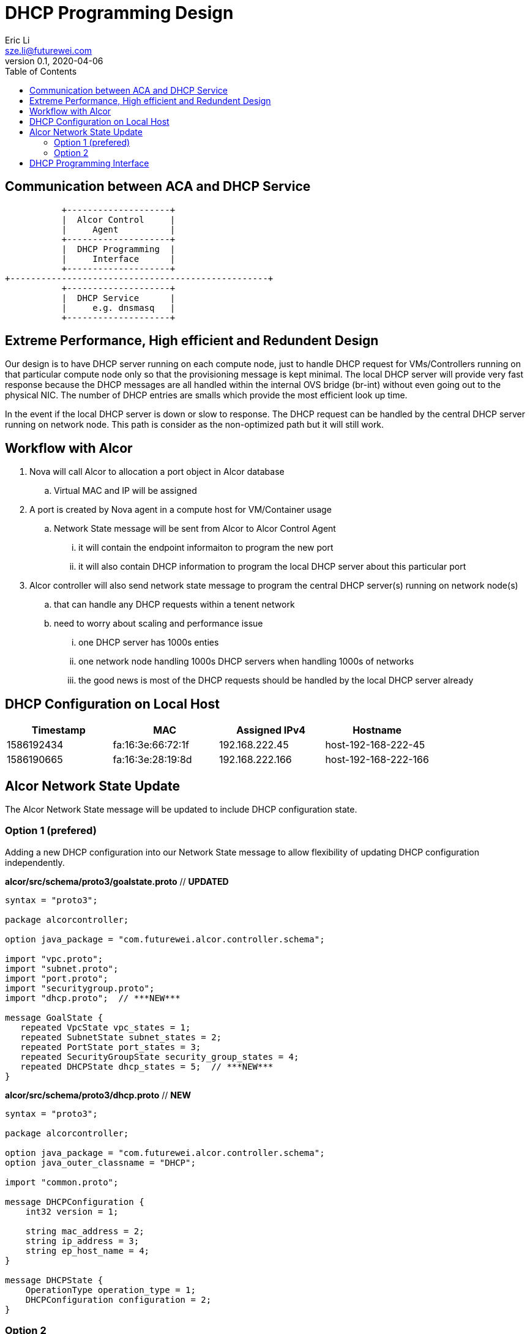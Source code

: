 = DHCP Programming Design
Eric Li <sze.li@futurewei.com>
v0.1, 2020-04-06
:toc: right

== Communication between ACA and DHCP Service

                    +--------------------+
                    |  Alcor Control     |
                    |     Agent          |
                    +--------------------+
                    |  DHCP Programming  |
                    |     Interface      |
                    +--------------------+
         +--------------------------------------------------+
                    +--------------------+
                    |  DHCP Service      |
                    |     e.g. dnsmasq   |
                    +--------------------+

== Extreme Performance, High efficient and Redundent Design

Our design is to have DHCP server running on each compute node, just to handle DHCP request for VMs/Controllers running on that particular compute node only so that the provisioning message is kept minimal. The local DHCP server will provide very fast response because the DHCP messages are all handled within the internal OVS bridge (br-int) without even going out to the physical NIC. The number of DHCP entries are smalls which provide the most efficient look up time.

In the event if the local DHCP server is down or slow to response. The DHCP request can be handled by the central DHCP server running on network node. This path is consider as the non-optimized path but it will still work.

== Workflow with Alcor

. Nova will call Alcor to allocation a port object in Alcor database
    .. Virtual MAC and IP will be assigned
. A port is created by Nova agent in a compute host for VM/Container usage
	.. Network State message will be sent from Alcor to Alcor Control Agent
        ... it will contain the endpoint informaiton to program the new port
        ... it will also contain DHCP information to program the local DHCP server about this particular port
. Alcor controller will also send network state message to program the central DHCP server(s) running on network node(s)
	.. that can handle any DHCP requests within a tenent network
    .. need to worry about scaling and performance issue
        ... one DHCP server has 1000s enties
        ... one network node handling 1000s DHCP servers when handling 1000s of networks
        ... the good news is most of the DHCP requests should be handled by the local DHCP server already

== DHCP Configuration on Local Host

[width="100%",options="header"]
|====================
| Timestamp  | MAC | Assigned IPv4 | Hostname
| 1586192434 | fa:16:3e:66:72:1f | 192.168.222.45  | host-192-168-222-45
| 1586190665 | fa:16:3e:28:19:8d | 192.168.222.166 | host-192-168-222-166
|====================

== Alcor Network State Update

The Alcor Network State message will be updated to include DHCP configuration state.

=== Option 1 (prefered)

Adding a new DHCP configuration into our Network State message to allow flexibility of updating DHCP configuration independently.

*alcor/src/schema/proto3/goalstate.proto* // ***UPDATED***

[source,java]
------------------------------------------------------------
syntax = "proto3";

package alcorcontroller;

option java_package = "com.futurewei.alcor.controller.schema";

import "vpc.proto";
import "subnet.proto";
import "port.proto";
import "securitygroup.proto";
import "dhcp.proto";  // ***NEW***

message GoalState {
   repeated VpcState vpc_states = 1;
   repeated SubnetState subnet_states = 2;
   repeated PortState port_states = 3;
   repeated SecurityGroupState security_group_states = 4;
   repeated DHCPState dhcp_states = 5;  // ***NEW***
}
------------------------------------------------------------

*alcor/src/schema/proto3/dhcp.proto* // ***NEW***

[source,java]
------------------------------------------------------------
syntax = "proto3";

package alcorcontroller;

option java_package = "com.futurewei.alcor.controller.schema";
option java_outer_classname = "DHCP";

import "common.proto";

message DHCPConfiguration {
    int32 version = 1;

    string mac_address = 2;
    string ip_address = 3;    
    string ep_host_name = 4;
}

message DHCPState {
    OperationType operation_type = 1;
    DHCPConfiguration configuration = 2;
}
------------------------------------------------------------

=== Option 2

Leverage the exiting Port configuration message to program DHCP at the same time, not that this option will be tricky to program DHCP only on the network node when EP is not privisioned there.

*alcor/src/schema/proto3/port.proto* // ***NEW***

[source,java]
------------------------------------------------------------
syntax = "proto3";

package alcorcontroller;

option java_package = "com.futurewei.alcor.controller.schema";
option java_outer_classname = "Port";

import "common.proto";

message PortConfiguration {
    int32 version = 1;

    string project_id = 2;
    string network_id = 3;
    string id = 4;
    string name = 5;
    string network_ns = 6;
    string mac_address = 7;
    string veth_name = 8;

    message HostInfo {
        string ip_address = 1;
        string mac_address = 2;
    }

    message FixedIp {
        string subnet_id = 1;
        string ip_address = 2;
    }

    message SecurityGroupId {
        string id = 1;
    }

    message AllowAddressPair {
        string ip_address = 1;
        string mac_address = 2;
    }

    message ExtraDhcpOption {
        string name = 1;
        string value = 2;
    }

    HostInfo host_info = 9;
    string ep_host_name = 10; // ***NEW***
    repeated FixedIp fixed_ips = 11;
    repeated SecurityGroupId security_group_ids = 12;
    repeated AllowAddressPair allow_address_pairs = 13;
    repeated ExtraDhcpOption extra_dhcp_options = 14;
}

message PortState {
    OperationType operation_type = 1; // ***UPDATE*** have an operation for DHCP entry add/delete?
    PortConfiguration configuration = 2;
}
------------------------------------------------------------

== DHCP Programming Interface

The Alcor Network State message will be updated to include DHCP configuration state.

[source,c++]
------------------------------------------------------------
// DHCP programming interface class
class Dhcp_Programming_Interface {
   public:
      // pure virtual function providing interface framework.
      virtual int initialize() = 0;

      virtual int add_dhcp_entry(string mac_address, string ip_address,
                                    string ep_host_name) = 0;

      virtual int delete_dhcp_entry(string mac_address) = 0;
};
 
// dnsmasq implementation classes
class Rectangle: public Dhcp_Programming_Interface {
   public:
      int initialize() { 
          // initialize the dnsmasq service
          . . .
          return status;
      }

      int add_dhcp_entry(string mac_address, string ip_address,
                                    string ep_host_name) { 
          // add dhcp entry into dnsmasq
          . . .
          return status;
      }

      int delete_dhcp_entry(string mac_address) { 
          // delete dhcp entry in dnsmasq
          . . .
          return status;
      }
};
------------------------------------------------------------